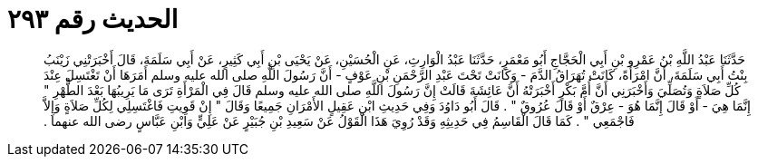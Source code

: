 
= الحديث رقم ٢٩٣

[quote.hadith]
حَدَّثَنَا عَبْدُ اللَّهِ بْنُ عَمْرِو بْنِ أَبِي الْحَجَّاجِ أَبُو مَعْمَرٍ، حَدَّثَنَا عَبْدُ الْوَارِثِ، عَنِ الْحُسَيْنِ، عَنْ يَحْيَى بْنِ أَبِي كَثِيرٍ، عَنْ أَبِي سَلَمَةَ، قَالَ أَخْبَرَتْنِي زَيْنَبُ بِنْتُ أَبِي سَلَمَةَ، أَنَّ امْرَأَةً، كَانَتْ تُهَرَاقُ الدَّمَ - وَكَانَتْ تَحْتَ عَبْدِ الرَّحْمَنِ بْنِ عَوْفٍ - أَنَّ رَسُولَ اللَّهِ صلى الله عليه وسلم أَمَرَهَا أَنْ تَغْتَسِلَ عِنْدَ كُلِّ صَلاَةٍ وَتُصَلِّيَ وَأَخْبَرَنِي أَنَّ أُمَّ بَكْرٍ أَخْبَرَتْهُ أَنَّ عَائِشَةَ قَالَتْ إِنَّ رَسُولَ اللَّهِ صلى الله عليه وسلم قَالَ فِي الْمَرْأَةِ تَرَى مَا يَرِيبُهَا بَعْدَ الطُّهْرِ ‏"‏ إِنَّمَا هِيَ - أَوْ قَالَ إِنَّمَا هُوَ - عِرْقٌ أَوْ قَالَ عُرُوقٌ ‏"‏ ‏.‏ قَالَ أَبُو دَاوُدَ وَفِي حَدِيثِ ابْنِ عَقِيلٍ الأَمْرَانِ جَمِيعًا وَقَالَ ‏"‏ إِنْ قَوِيتِ فَاغْتَسِلِي لِكُلِّ صَلاَةٍ وَإِلاَّ فَاجْمَعِي ‏"‏ ‏.‏ كَمَا قَالَ الْقَاسِمُ فِي حَدِيثِهِ وَقَدْ رُوِيَ هَذَا الْقَوْلُ عَنْ سَعِيدِ بْنِ جُبَيْرٍ عَنْ عَلِيٍّ وَابْنِ عَبَّاسٍ رضى الله عنهما ‏.‏